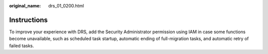 :original_name: drs_01_0200.html

.. _drs_01_0200:

Instructions
============

To improve your experience with DRS, add the Security Administrator permission using IAM in case some functions become unavailable, such as scheduled task startup, automatic ending of full-migration tasks, and automatic retry of failed tasks.
